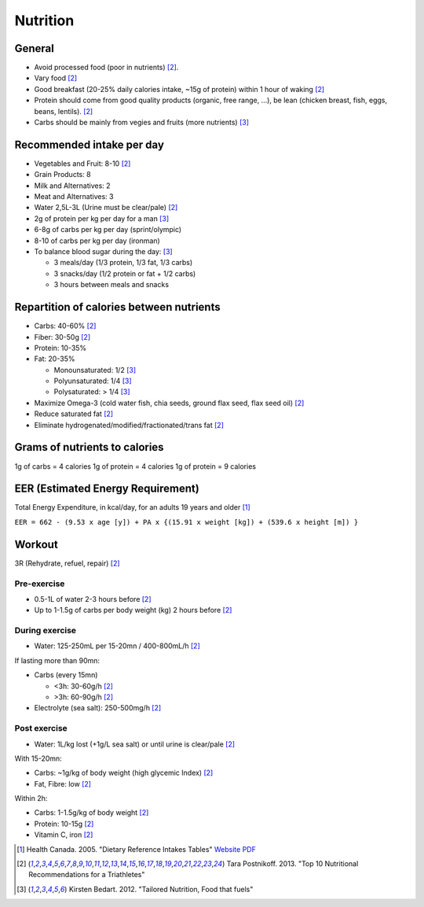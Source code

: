 Nutrition
=========
General
-------
- Avoid processed food (poor in nutrients) [#TP-top10]_.
- Vary food [#TP-top10]_
- Good breakfast (20-25% daily calories intake, ~15g of protein) within 1 hour
  of waking [#TP-top10]_
- Protein should come from good quality products (organic, free range, ...),
  be lean (chicken breast, fish, eggs, beans, lentils). [#TP-top10]_
- Carbs should be mainly from vegies and fruits (more nutrients) [#KB-TN]_

Recommended intake per day
--------------------------
- Vegetables and Fruit: 8-10 [#TP-top10]_
- Grain Products: 8
- Milk and Alternatives: 2
- Meat and Alternatives: 3
- Water 2,5L-3L (Urine must be clear/pale) [#TP-top10]_

- 2g of protein per kg per day for a man [#KB-TN]_
- 6-8g of carbs per kg per day (sprint/olympic)
- 8-10 of carbs per kg per day (ironman)

- To balance blood sugar during the day: [#KB-TN]_

  - 3 meals/day (1/3 protein, 1/3 fat, 1/3 carbs)
  - 3 snacks/day (1/2 protein or fat + 1/2 carbs)
  - 3 hours between meals and snacks

Repartition of calories between nutrients
-----------------------------------------
- Carbs: 40-60% [#TP-top10]_
- Fiber: 30-50g [#TP-top10]_
- Protein: 10-35%
- Fat: 20-35%

  - Monounsaturated: 1/2 [#KB-TN]_
  - Polyunsaturated: 1/4 [#KB-TN]_
  - Polysaturated: > 1/4 [#KB-TN]_
- Maximize Omega-3 (cold water fish, chia seeds, ground flax seed, flax seed oil) [#TP-top10]_
- Reduce saturated fat [#TP-top10]_
- Eliminate hydrogenated/modified/fractionated/trans fat [#TP-top10]_

Grams of nutrients to calories
------------------------------
1g of carbs   = 4 calories
1g of protein = 4 calories
1g of protein = 9 calories

EER (Estimated Energy Requirement)
---------------------------------------
Total Energy Expenditure, in kcal/day, for an adults 19 years and older [#HC-DRI]_

``EER = 662 - (9.53 x age [y]) + PA x {(15.91 x weight [kg]) + (539.6 x height [m]) }``

Workout
-------
3R (Rehydrate, refuel, repair) [#TP-top10]_

Pre-exercise
""""""""""""
- 0.5-1L of water 2-3 hours before [#TP-top10]_
- Up to 1-1.5g of carbs per body weight (kg) 2 hours before [#TP-top10]_

During exercise
"""""""""""""""
- Water: 125-250mL per 15-20mn / 400-800mL/h [#TP-top10]_

If lasting more than 90mn:

- Carbs (every 15mn)

  - <3h: 30-60g/h [#TP-top10]_
  - >3h: 60-90g/h [#TP-top10]_
- Electrolyte (sea salt): 250-500mg/h [#TP-top10]_

Post exercise
"""""""""""""
- Water: 1L/kg lost (+1g/L sea salt) or until urine is clear/pale [#TP-top10]_

With 15-20mn:

- Carbs: ~1g/kg of body weight (high glycemic Index) [#TP-top10]_
- Fat, Fibre: low [#TP-top10]_

Within 2h:

- Carbs: 1-1.5g/kg of body weight [#TP-top10]_
- Protein: 10-15g [#TP-top10]_
- Vitamin C, iron [#TP-top10]_

.. [#HC-DRI] Health Canada. 2005. "Dietary Reference Intakes Tables"
   `Website <http://www.hc-sc.gc.ca/fn-an/nutrition/reference/table/index-eng.php>`_
   `PDF <http://www.hc-sc.gc.ca/fn-an/alt_formats/hpfb-dgpsa/pdf/nutrition/dri_tables-eng.pdf>`_
.. [#TP-top10] Tara Postnikoff. 2013. "Top 10 Nutritional Recommendations for a Triathletes"
.. [#KB-TN] Kirsten Bedart. 2012. "Tailored Nutrition, Food that fuels"

